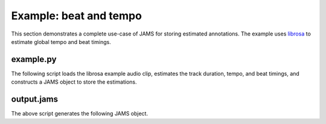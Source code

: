 Example: beat and tempo
-----------------------

This section demonstrates a complete use-case of JAMS for storing estimated annotations.
The example uses `librosa <https://bmcfee.github.io/librosa/>`_ to estimate global tempo 
and beat timings.

example.py
~~~~~~~~~~

The following script loads the librosa example audio clip, estimates the track duration,
tempo, and beat timings, and constructs a JAMS object to store the estimations.

.. code-block:: python
    :linenos: 

    #!/usr/bin/env python

    import librosa
    import jams

    def beat_track(infile, outfile):

        # Load the audio file
        y, sr = librosa.load(infile)

        # Compute the track duration
        track_duration = librosa.get_duration(y=y, sr=sr)

        # Extract tempo and beat estimates
        tempo, beat_frames = librosa.beat.beat_track(y=y, sr=sr)

        # Convert beat frames to time
        beat_times = librosa.frames_to_time(beat_frames, sr=sr)

        # Construct a new JAMS object and annotation records
        jam = jams.JAMS()

        # Store the track duration
        jam.file_metadata.duration = track_duration

        beat_a = jams.Annotation(namespace='beat')
        beat_a.annotation_metadata = jams.AnnotationMetadata(data_source='librosa beat tracker')

        tempo_a = jams.Annotation(namespace='tempo')
        tempo_a.annotation_metadata = jams.AnnotationMetadata(data_source='librosa tempo estimator')

        # Add beat timings to the annotation record.
        # The beat namespace does not require value or confidence fields,
        # so we can leave those blank.
        for t in beat_times:
            beat_a.append(time=t, duration=0.0)

        # Add tempo estimation to the annotation.
        # The tempo estimate is global, so it should start at time=0 and cover the full
        # track duration.
        # If we had a likelihood score on the estimation, it could be stored in 
        # `confidence`.  Since we have no competing estimates, we'll set it to 1.0.
        tempo_a.append(time=0.0,
                       duration=track_duration,
                       value=tempo,
                       confidence=1.0)

        # Store the new annotations in the jam
        jam.annotations.append(beat_a)
        jam.annotations.append(tempo_a)

        # Save to disk
        jam.save(outfile)


    if __name__ == '__main__':

        infile = librosa.util.example_audio_file()
        beat_track(infile, 'output.jams')



output.jams
~~~~~~~~~~~
The above script generates the following JAMS object.

.. code-block:: javascript
    :linenos:

    {
      "sandbox": {}, 
      "annotations": [
        {
          "data": [
            {
              "duration": 0.0, 
              "confidence": NaN, 
              "value": NaN, 
              "time": 7.430385
            }, 
            {
              "duration": 0.0, 
              "confidence": NaN, 
              "value": NaN, 
              "time": 8.289524
            }, 
            {
              "duration": 0.0, 
              "confidence": NaN, 
              "value": NaN, 
              "time": 9.218322
            }, 
            {
              "duration": 0.0, 
              "confidence": NaN, 
              "value": NaN, 
              "time": 10.1239
            }, 
            {
              "duration": 0.0, 
              "confidence": NaN, 
              "value": NaN, 
              "time": 11.145578
            }, 
            {
              "duration": 0.0, 
              "confidence": NaN, 
              "value": NaN, 
              "time": 12.190476
            }, 
            {
              "duration": 0.0, 
              "confidence": NaN, 
              "value": NaN, 
              "time": 13.212154
            }, 
            {
              "duration": 0.0, 
              "confidence": NaN, 
              "value": NaN, 
              "time": 14.140952
            }, 
            {
              "duration": 0.0, 
              "confidence": NaN, 
              "value": NaN, 
              "time": 15.27873
            }, 
            {
              "duration": 0.0, 
              "confidence": NaN, 
              "value": NaN, 
              "time": 16.207528
            }, 
            {
              "duration": 0.0, 
              "confidence": NaN, 
              "value": NaN, 
              "time": 17.113107
            }, 
            {
              "duration": 0.0, 
              "confidence": NaN, 
              "value": NaN, 
              "time": 18.041905
            }, 
            {
              "duration": 0.0, 
              "confidence": NaN, 
              "value": NaN, 
              "time": 18.970703
            }, 
            {
              "duration": 0.0, 
              "confidence": NaN, 
              "value": NaN, 
              "time": 19.899501
            }, 
            {
              "duration": 0.0, 
              "confidence": NaN, 
              "value": NaN, 
              "time": 20.805079
            }, 
            {
              "duration": 0.0, 
              "confidence": NaN, 
              "value": NaN, 
              "time": 21.733878
            }, 
            {
              "duration": 0.0, 
              "confidence": NaN, 
              "value": NaN, 
              "time": 22.662676
            }, 
            {
              "duration": 0.0, 
              "confidence": NaN, 
              "value": NaN, 
              "time": 23.591474
            }, 
            {
              "duration": 0.0, 
              "confidence": NaN, 
              "value": NaN, 
              "time": 24.497052
            }, 
            {
              "duration": 0.0, 
              "confidence": NaN, 
              "value": NaN, 
              "time": 25.42585
            }, 
            {
              "duration": 0.0, 
              "confidence": NaN, 
              "value": NaN, 
              "time": 26.354649
            }, 
            {
              "duration": 0.0, 
              "confidence": NaN, 
              "value": NaN, 
              "time": 27.283447
            }, 
            {
              "duration": 0.0, 
              "confidence": NaN, 
              "value": NaN, 
              "time": 28.189025
            }, 
            {
              "duration": 0.0, 
              "confidence": NaN, 
              "value": NaN, 
              "time": 29.117823
            }, 
            {
              "duration": 0.0, 
              "confidence": NaN, 
              "value": NaN, 
              "time": 30.069841
            }, 
            {
              "duration": 0.0, 
              "confidence": NaN, 
              "value": NaN, 
              "time": 30.97542
            }, 
            {
              "duration": 0.0, 
              "confidence": NaN, 
              "value": NaN, 
              "time": 31.880998
            }, 
            {
              "duration": 0.0, 
              "confidence": NaN, 
              "value": NaN, 
              "time": 32.833016
            }, 
            {
              "duration": 0.0, 
              "confidence": NaN, 
              "value": NaN, 
              "time": 33.738594
            }, 
            {
              "duration": 0.0, 
              "confidence": NaN, 
              "value": NaN, 
              "time": 34.667392
            }, 
            {
              "duration": 0.0, 
              "confidence": NaN, 
              "value": NaN, 
              "time": 35.572971
            }, 
            {
              "duration": 0.0, 
              "confidence": NaN, 
              "value": NaN, 
              "time": 36.524989
            }, 
            {
              "duration": 0.0, 
              "confidence": NaN, 
              "value": NaN, 
              "time": 37.453787
            }, 
            {
              "duration": 0.0, 
              "confidence": NaN, 
              "value": NaN, 
              "time": 38.359365
            }, 
            {
              "duration": 0.0, 
              "confidence": NaN, 
              "value": NaN, 
              "time": 39.264942
            }, 
            {
              "duration": 0.0, 
              "confidence": NaN, 
              "value": NaN, 
              "time": 40.216961
            }, 
            {
              "duration": 0.0, 
              "confidence": NaN, 
              "value": NaN, 
              "time": 41.14576
            }, 
            {
              "duration": 0.0, 
              "confidence": NaN, 
              "value": NaN, 
              "time": 42.051338
            }, 
            {
              "duration": 0.0, 
              "confidence": NaN, 
              "value": NaN, 
              "time": 42.956916
            }, 
            {
              "duration": 0.0, 
              "confidence": NaN, 
              "value": NaN, 
              "time": 43.885714
            }, 
            {
              "duration": 0.0, 
              "confidence": NaN, 
              "value": NaN, 
              "time": 44.837732
            }, 
            {
              "duration": 0.0, 
              "confidence": NaN, 
              "value": NaN, 
              "time": 45.97551
            }, 
            {
              "duration": 0.0, 
              "confidence": NaN, 
              "value": NaN, 
              "time": 46.904308
            }, 
            {
              "duration": 0.0, 
              "confidence": NaN, 
              "value": NaN, 
              "time": 47.833107
            }, 
            {
              "duration": 0.0, 
              "confidence": NaN, 
              "value": NaN, 
              "time": 48.761905
            }, 
            {
              "duration": 0.0, 
              "confidence": NaN, 
              "value": NaN, 
              "time": 49.667483
            }, 
            {
              "duration": 0.0, 
              "confidence": NaN, 
              "value": NaN, 
              "time": 50.596281
            }, 
            {
              "duration": 0.0, 
              "confidence": NaN, 
              "value": NaN, 
              "time": 51.525078
            }, 
            {
              "duration": 0.0, 
              "confidence": NaN, 
              "value": NaN, 
              "time": 52.453878
            }, 
            {
              "duration": 0.0, 
              "confidence": NaN, 
              "value": NaN, 
              "time": 53.359456
            }, 
            {
              "duration": 0.0, 
              "confidence": NaN, 
              "value": NaN, 
              "time": 54.288254
            }, 
            {
              "duration": 0.0, 
              "confidence": NaN, 
              "value": NaN, 
              "time": 55.217052
            }, 
            {
              "duration": 0.0, 
              "confidence": NaN, 
              "value": NaN, 
              "time": 56.12263
            }, 
            {
              "duration": 0.0, 
              "confidence": NaN, 
              "value": NaN, 
              "time": 57.051429
            }
          ], 
          "annotation_metadata": {
            "annotation_tools": "", 
            "curator": {
              "name": "", 
              "email": ""
            }, 
            "annotator": {}, 
            "version": "", 
            "corpus": "", 
            "annotation_rules": "", 
            "validation": "", 
            "data_source": "librosa beat tracker"
          }, 
          "namespace": "beat", 
          "sandbox": {}
        }, 
        {
          "data": [
            {
              "duration": 61.458866, 
              "confidence": 1.0, 
              "value": 64.599609375, 
              "time": 0.0
            }
          ], 
          "annotation_metadata": {
            "annotation_tools": "", 
            "curator": {
              "name": "", 
              "email": ""
            }, 
            "annotator": {}, 
            "version": "", 
            "corpus": "", 
            "annotation_rules": "", 
            "validation": "", 
            "data_source": "librosa tempo estimator"
          }, 
          "namespace": "tempo", 
          "sandbox": {}
        }
      ], 
      "file_metadata": {
        "jams_version": "0.2.0", 
        "title": "", 
        "identifiers": {}, 
        "release": "", 
        "duration": 61.45886621315193, 
        "artist": ""
      }
    }

